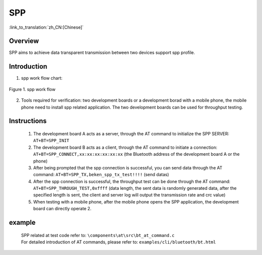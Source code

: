 SPP
========================

:link_to_translation:`zh_CN:[Chinese]`

Overview
--------------------------
SPP aims to achieve data transparent transmission between two devices support spp profile.

Introduction
--------------------------
1. spp work flow chart:

.. figure:: ../../../_static/bt_spp_work_flow.png
    :align: center
    :alt: spp work flow chart
    :figclass: align-center

    Figure 1. spp work flow

2. Tools required for verification: two development boards or a development borad with a mobile phone, the mobile phone need to install spp related application. The two development boards can be used for throughput testing.


Instructions
--------------------------
 1) The development board A acts as a server, through the AT command to initialize the SPP SERVER: ``AT+BT=SPP_INIT``
 2) The development board B acts as a client, through the AT command to initiate a connection: ``AT+BT=SPP_CONNECT,xx:xx:xx:xx:xx:xx`` (the Bluetooth address of the development board A or the phone)
 3) After being prompted that the spp connection is successful, you can send data through the AT command: ``AT+BT=SPP_TX,beken_spp_tx_test!!!!`` (send datas)
 4) After the spp connection is successful, the throughput test can be done through the AT command: ``AT+BT=SPP_THROUGH_TEST,0xffff`` (data length, the sent data is randomly generated data, after the specified length is sent, the client and server log will output the transmission rate and crc value)
 5) When testing with a mobile phone, after the mobile phone opens the SPP application, the development board can directly operate 2.


example
--------------------------
 | SPP related at test code refer to: ``\components\at\src\bt_at_command.c``
 | For detailed introduction of AT commands, please refer to: ``examples/cli/bluetooth/bt.html``